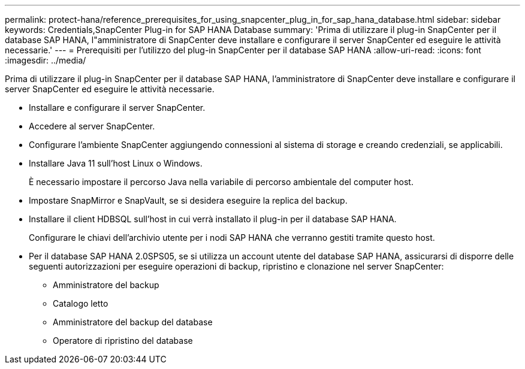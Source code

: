 ---
permalink: protect-hana/reference_prerequisites_for_using_snapcenter_plug_in_for_sap_hana_database.html 
sidebar: sidebar 
keywords: Credentials,SnapCenter Plug-in for SAP HANA Database 
summary: 'Prima di utilizzare il plug-in SnapCenter per il database SAP HANA, l"amministratore di SnapCenter deve installare e configurare il server SnapCenter ed eseguire le attività necessarie.' 
---
= Prerequisiti per l'utilizzo del plug-in SnapCenter per il database SAP HANA
:allow-uri-read: 
:icons: font
:imagesdir: ../media/


[role="lead"]
Prima di utilizzare il plug-in SnapCenter per il database SAP HANA, l'amministratore di SnapCenter deve installare e configurare il server SnapCenter ed eseguire le attività necessarie.

* Installare e configurare il server SnapCenter.
* Accedere al server SnapCenter.
* Configurare l'ambiente SnapCenter aggiungendo connessioni al sistema di storage e creando credenziali, se applicabili.
* Installare Java 11 sull'host Linux o Windows.
+
È necessario impostare il percorso Java nella variabile di percorso ambientale del computer host.

* Impostare SnapMirror e SnapVault, se si desidera eseguire la replica del backup.
* Installare il client HDBSQL sull'host in cui verrà installato il plug-in per il database SAP HANA.
+
Configurare le chiavi dell'archivio utente per i nodi SAP HANA che verranno gestiti tramite questo host.

* Per il database SAP HANA 2.0SPS05, se si utilizza un account utente del database SAP HANA, assicurarsi di disporre delle seguenti autorizzazioni per eseguire operazioni di backup, ripristino e clonazione nel server SnapCenter:
+
** Amministratore del backup
** Catalogo letto
** Amministratore del backup del database
** Operatore di ripristino del database




